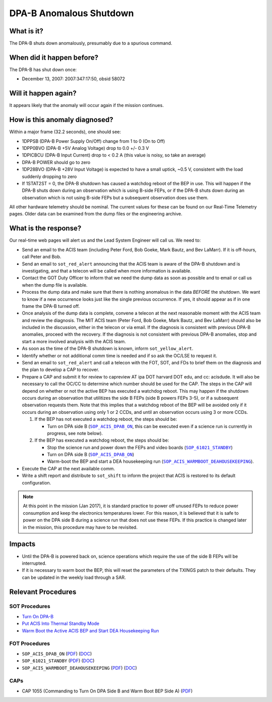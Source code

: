 .. _dpab-shutdown:

DPA-B Anomalous Shutdown
========================

What is it?
-----------

The DPA-B shuts down anomalously, presumably due to a spurious command.

When did it happen before?
--------------------------

The DPA-B has shut down once:  

* December 13, 2007: 2007:347:17:50, obsid 58072

Will it happen again?
---------------------

It appears likely that the anomaly will occur again if the mission continues.

How is this anomaly diagnosed?
------------------------------

Within a major frame (32.2 seconds), one should see:

* 1DPPSB (DPA-B Power Supply On/Off) change from 1 to 0 (On to Off)
* 1DPP0BVO (DPA-B +5V Analog Voltage) drop to 0.0 +/- 0.3 V
* 1DPICBCU (DPA-B Input Current) drop to < 0.2 A (this value is noisy, so take an average)
* DPA-B POWER should go to zero
* 1DP28BVO (DPA-B +28V Input Voltage) is expected to have a small uptick, ~0.5 V, consistent with
  the load suddenly dropping to zero
* If 1STAT2ST = 0, the DPA-B shutdown has caused a watchdog reboot of the BEP in use. This will
  happen if the DPA-B shuts down during an observation which is using B-side FEPs, or if the DPA-B
  shuts down during an observation which is not using B-side FEPs but a subsequent observation does
  use them.

All other hardware telemetry should be nominal. The current values for these can be found
on our Real-Time Telemetry pages.  Older data can be examined from the dump files or the
engineering archive.

What is the response?
---------------------

Our real-time web pages will alert us and the Lead System Engineer will call us. We need to:

* Send an email to the ACIS team (including Peter Ford, Bob Goeke, Mark Bautz, and Bev LaMarr). If
  it is off-hours, call Peter and Bob.
* Send an email to ``sot_red_alert`` announcing that the ACIS team is aware of the DPA-B shutdown
  and is investigating, and that a telecon will be called when more information is available.
* Contact the GOT Duty Officer to inform that we need the dump data as soon as possible and to
  email or call us when the dump file is available.
* Process the dump data and make sure that there is nothing anomalous in the data *BEFORE*
  the shutdown. We want to know if a new occurrence looks just like the single previous 
  occurrence. If yes, it should appear as if in one frame the DPA-B turned off.
* Once analysis of the dump data is complete, convene a telecon at the next reasonable moment
  with the ACIS team and review the diagnosis. The MIT ACIS team (Peter Ford, Bob Goeke, Mark
  Bautz, and Bev LaMarr) should also be included in the discussion, either in the telecon or
  via email. If the diagnosis is consistent with previous DPA-B anomalies, proceed with the
  recovery. If the diagnosis is not consistent with previous DPA-B anomalies, stop and start a
  more involved analysis with the ACIS team.
* As soon as the time of the DPA-B shutdown is known, inform ``sot_yellow_alert``.
* Identify whether or not additional comm time is needed and if so ask the OC/LSE to request it.
* Send an email to ``sot_red_alert`` and call a telecon with the FOT, SOT, and FDs to brief
  them on the diagnosis and the plan to develop a CAP to recover.
* Prepare a CAP and submit it for review to capreview AT ipa DOT harvard DOT edu, and cc: acisdude.
  It will also be necessary to call the OC/CC to determine which number should be used for the CAP.
  The steps in the CAP will depend on whether or not the active BEP has executed a watchdog reboot.
  This may happen if the shutdown occurs during an observation that utilitizes the side B FEPs
  (side B powers FEPs 3-5), or if a subsequent observation requests them. Note that this implies
  that a watchdog reboot of the BEP will be avoided only if it occurs during an observation using
  only 1 or 2 CCDs, and until an observation occurs using 3 or more CCDs.

  1. If the BEP has not executed a watchdog reboot, the steps should be:

     - Turn on DPA side B (|dpab_on|_, this can be executed even if a science run is currently in
       progress, see note below).

  2. If the BEP has executed a watchdog reboot, the steps should be:

     - Stop the science run and power down the FEPs and video boards (|standby|_)
     - Turn on DPA side B (|dpab_on|_)
     - Warm-boot the BEP and start a DEA housekeeping run (|warmboot|_).

* Execute the CAP at the next available comm.
* Write a shift report and distribute to ``sot_shift`` to inform the project that ACIS is restored
  to its default configuration.

.. note::

   At this point in the mission (Jan 2017), it is standard practice to power off unused FEPs to
   reduce power consumption and keep the electronics temperatures lower. For this reason, it is
   believed that it is safe to power on the DPA side B during a science run that does not use
   these FEPs. If this practice is changed later in the mission, this procedure may have to be
   revisited.

Impacts
-------

* Until the DPA-B is powered back on, science operations which require the use of the side B FEPs
  will be interrupted.
* If it is necessary to warm boot the BEP, this will reset the parameters of the TXINGS patch 
  to their defaults. They can be updated in the weekly load through a SAR.

Relevant Procedures
-------------------

.. |dpab_on| replace:: ``SOP_ACIS_DPAB_ON``
.. _dpab_on: https://occweb.cfa.harvard.edu/occweb/FOT/configuration/procedures/SOP/SOP_ACIS_DPAB_ON.pdf

.. |dpab_on_pdf| replace:: PDF
.. _dpab_on_pdf: https://occweb.cfa.harvard.edu/occweb/FOT/configuration/procedures/SOP/SOP_ACIS_DPAB_ON.pdf

.. |dpab_on_doc| replace:: DOC
.. _dpab_on_doc: https://occweb.cfa.harvard.edu/occweb/FOT/configuration/procedures/SOP/SOP_ACIS_DPAB_ON.doc

.. |standby| replace:: ``SOP_61021_STANDBY``
.. _standby: https://occweb.cfa.harvard.edu/occweb/FOT/configuration/procedures/SOP/SOP_61021_STANDBY.pdf

.. |standby_pdf| replace:: PDF
.. _standby_pdf: https://occweb.cfa.harvard.edu/occweb/FOT/configuration/procedures/SOP/SOP_61021_STANDBY.pdf

.. |standby_doc| replace:: DOC
.. _standby_doc: https://occweb.cfa.harvard.edu/occweb/FOT/configuration/procedures/SOP/SOP_61021_STANDBY.doc

.. |warmboot| replace:: ``SOP_ACIS_WARMBOOT_DEAHOUSEKEEPING``
.. _warmboot: https://occweb.cfa.harvard.edu/occweb/FOT/configuration/procedures/SOP/SOP_ACIS_WARMBOOT_DEAHOUSEKEEPING.pdf

.. |warmboot_pdf| replace:: PDF
.. _warmboot_pdf: https://occweb.cfa.harvard.edu/occweb/FOT/configuration/procedures/SOP/SOP_ACIS_WARMBOOT_DEAHOUSEKEEPING.pdf

.. |warmboot_doc| replace:: DOC
.. _warmboot_doc: https://occweb.cfa.harvard.edu/occweb/FOT/configuration/procedures/SOP/SOP_ACIS_WARMBOOT_DEAHOUSEKEEPING.doc

.. |cap1055_pdf| replace:: PDF
.. _cap1055_pdf: https://occweb.cfa.harvard.edu/occweb/FOT/configuration/CAPs/1001_1100/CAP_1055_Turn_on_DPA_B/CAP_1055_CMDing_Turn_On_DPA_B_warmboot_BEP_A_sign.pdf

SOT Procedures
++++++++++++++

* `Turn On DPA-B <http://cxc.cfa.harvard.edu/acis/cmd_seq/dpab_on.pdf>`_
* `Put ACIS Into Thermal Standby Mode <http://cxc.cfa.harvard.edu/acis/cmd_seq/standby.pdf>`_
* `Warm Boot the Active ACIS BEP and Start DEA Housekeeping Run <http://cxc.cfa.harvard.edu/acis/cmd_seq/warmboot_hkp.pdf>`_

FOT Procedures
++++++++++++++

* ``SOP_ACIS_DPAB_ON`` (|dpab_on_pdf|_) (|dpab_on_doc|_)
* ``SOP_61021_STANDBY`` (|standby_pdf|_) (|standby_doc|_)
* ``SOP_ACIS_WARMBOOT_DEAHOUSEKEEPING`` (|warmboot_pdf|_) (|warmboot_doc|_)

CAPs
++++

* CAP 1055 (Commanding to Turn On DPA Side B and Warm Boot BEP Side A) (|cap1055_pdf|_)